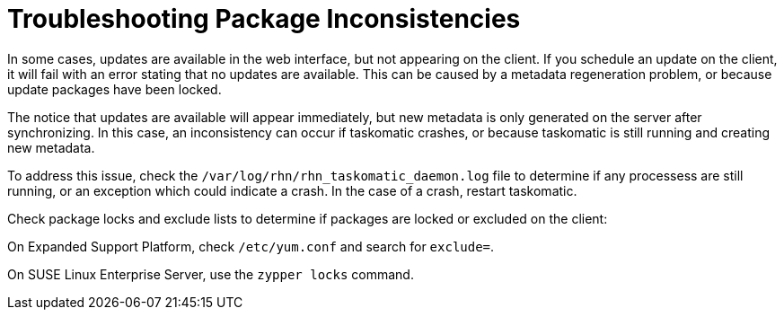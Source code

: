 [[troubleshooting-packages]]
= Troubleshooting Package Inconsistencies






In some cases, updates are available in the web interface, but not appearing on the client.
If you schedule an update on the client, it will fail with an error stating that no updates are available.
This can be caused by a metadata regeneration problem, or because update packages have been locked.

The notice that updates are available will appear immediately, but new metadata is only generated on the server after synchronizing.
In this case, an inconsistency can occur if taskomatic crashes, or because taskomatic is still running and creating new metadata.

To address this issue, check the [path]``/var/log/rhn/rhn_taskomatic_daemon.log`` file to determine if any processess are still running, or an exception which could indicate a crash.
In the case of a crash, restart taskomatic.

Check package locks and exclude lists to determine if packages are locked or excluded on the client:

On Expanded Support Platform, check [path]``/etc/yum.conf`` and search for ``exclude=``.

On SUSE Linux Enterprise Server, use the [command]``zypper locks`` command.
